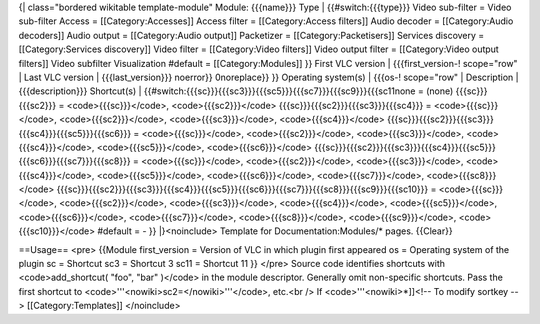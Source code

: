 {\| class="bordered wikitable template-module" Module: {{{name}}} Type
\| {{#switch:{{{type}}} Video sub-filter = Video sub-filter Access =
[[Category:Accesses]] Access filter = [[Category:Access filters]] Audio
decoder = [[Category:Audio decoders]] Audio output = [[Category:Audio
output]] Packetizer = [[Category:Packetisers]] Services discovery =
[[Category:Services discovery]] Video filter = [[Category:Video
filters]] Video output filter = [[Category:Video output filters]] Video
subfilter Visualization #default = [[Category:Modules]] }} First VLC
version \| {{{first_version-! scope="row" \| Last VLC version \|
{{{last_version}}} noerror}} 0noreplace}} }} Operating system(s) \|
{{{os-! scope="row" \| Description \| {{{description}}} Shortcut(s) \|
{{#switch:{{{sc}}}{{{sc3}}}{{{sc5}}}{{{sc7}}}{{{sc9}}}{{{sc11none =
(none) {{{sc}}}{{{sc2}}} = <code>{{{sc}}}</code>, <code>{{{sc2}}}</code>
{{{sc}}}{{{sc2}}}{{{sc3}}}{{{sc4}}} = <code>{{{sc}}}</code>,
<code>{{{sc2}}}</code>, <code>{{{sc3}}}</code>, <code>{{{sc4}}}</code>
{{{sc}}}{{{sc2}}}{{{sc3}}}{{{sc4}}}{{{sc5}}}{{{sc6}}} =
<code>{{{sc}}}</code>, <code>{{{sc2}}}</code>, <code>{{{sc3}}}</code>,
<code>{{{sc4}}}</code>, <code>{{{sc5}}}</code>, <code>{{{sc6}}}</code>
{{{sc}}}{{{sc2}}}{{{sc3}}}{{{sc4}}}{{{sc5}}}{{{sc6}}}{{{sc7}}}{{{sc8}}}
= <code>{{{sc}}}</code>, <code>{{{sc2}}}</code>, <code>{{{sc3}}}</code>,
<code>{{{sc4}}}</code>, <code>{{{sc5}}}</code>, <code>{{{sc6}}}</code>,
<code>{{{sc7}}}</code>, <code>{{{sc8}}}</code>
{{{sc}}}{{{sc2}}}{{{sc3}}}{{{sc4}}}{{{sc5}}}{{{sc6}}}{{{sc7}}}{{{sc8}}}{{{sc9}}}{{{sc10}}}
= <code>{{{sc}}}</code>, <code>{{{sc2}}}</code>, <code>{{{sc3}}}</code>,
<code>{{{sc4}}}</code>, <code>{{{sc5}}}</code>, <code>{{{sc6}}}</code>,
<code>{{{sc7}}}</code>, <code>{{{sc8}}}</code>, <code>{{{sc9}}}</code>,
<code>{{{sc10}}}</code> #default = - }} \|}<noinclude> Template for
Documentation:Modules/\* pages. {{Clear}}

==Usage== <pre> {{Module first_version = Version of VLC in which plugin
first appeared os = Operating system of the plugin sc = Shortcut sc3 =
Shortcut 3 sc11 = Shortcut 11 }} </pre> Source code identifies shortcuts
with <code>add_shortcut( "foo", "bar" )</code> in the module descriptor.
Generally omit non-specific shortcuts. Pass the first shortcut to
<code>'''<nowiki>sc2=</nowiki>'''</code>, etc.<br /> If
<code>'''<nowiki>*]]<!-- To modify sortkey --> [[Category:Templates]]
</noinclude>

